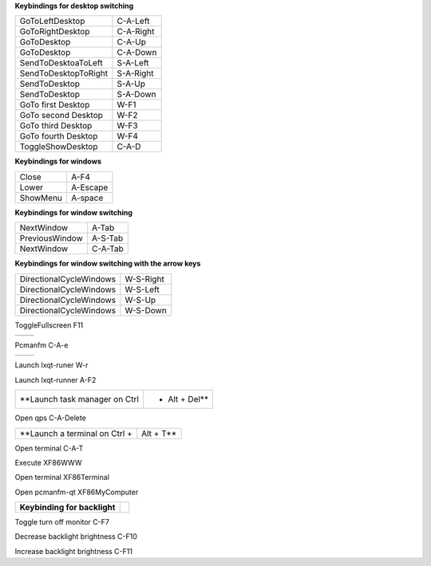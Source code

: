 
**Keybindings for desktop switching**

============================= ========================

GoToLeftDesktop               C-A-Left

GoToRightDesktop              C-A-Right

GoToDesktop                   C-A-Up

GoToDesktop                   C-A-Down

SendToDesktoaToLeft           S-A-Left

SendToDesktopToRight          S-A-Right

SendToDesktop                 S-A-Up

SendToDesktop                 S-A-Down

GoTo first Desktop            W-F1

GoTo second Desktop           W-F2

GoTo third Desktop            W-F3

GoTo fourth Desktop           W-F4

ToggleShowDesktop             C-A-D

============================= ========================

**Keybindings for windows**

============================= ========================

Close                         A-F4

Lower                         A-Escape

ShowMenu                      A-space

============================= ========================

**Keybindings for window switching**

============================= ========================

NextWindow                    A-Tab

PreviousWindow                A-S-Tab

NextWindow                    C-A-Tab

============================= ========================

**Keybindings for window switching with the arrow keys**

============================= ========================

DirectionalCycleWindows       W-S-Right

DirectionalCycleWindows       W-S-Left

DirectionalCycleWindows       W-S-Up

DirectionalCycleWindows       W-S-Down

============================= ========================


============================= ========================

**Keybindings to toggle fullscreen**

============================= ========================

ToggleFullscreen              F11

============================= ========================


============================= ========================

Pcmanfm                       C-A-e

============================= ========================


============================= ========================

Launch lxqt-runer             W-r

Launch lxqt-runner            A-F2

============================= ========================

**Launch task manager on Ctrl + Alt + Del**

============================= ========================

Open qps                      C-A-Delete

============================= ========================

**Launch a terminal on Ctrl + Alt + T**

============================= ========================

Open terminal                 C-A-T

============================= ========================

**Keybinding for terminal button**

============================= ========================

Execute                       XF86WWW

Open terminal                 XF86Terminal

============================= ========================

**Keybinding for computer button**

============================= ========================

Open pcmanfm-qt               XF86MyComputer

============================= ========================

**Keybinding for backlight**

============================= ========================

Toggle turn off monitor       C-F7

Decrease backlight brightness C-F10

Increase backlight brightness C-F11

============================= ========================
